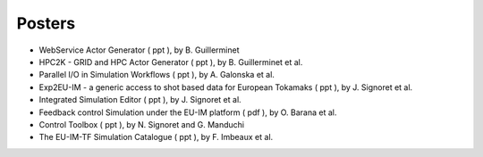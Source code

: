 .. _isip_itm_gm_2010:

Posters
-------

-  WebService Actor Generator
   (
   ppt
   ), by B. Guillerminet
-  HPC2K - GRID and HPC Actor Generator
   (
   ppt
   ), by B. Guillerminet et al.
-  Parallel I/O in Simulation Workflows
   (
   ppt
   ), by A. Galonska et al.
-  Exp2EU-IM - a generic access to shot based data for European Tokamaks
   (
   ppt
   ), by J. Signoret et al.
-  Integrated Simulation Editor
   (
   ppt
   ), by J. Signoret et al.
-  Feedback control Simulation under the EU-IM platform
   (
   pdf
   ), by O. Barana et al.
-  Control Toolbox
   (
   ppt
   ), by N. Signoret and G. Manduchi
-  The EU-IM-TF Simulation Catalogue
   (
   ppt
   ), by F. Imbeaux et al.

